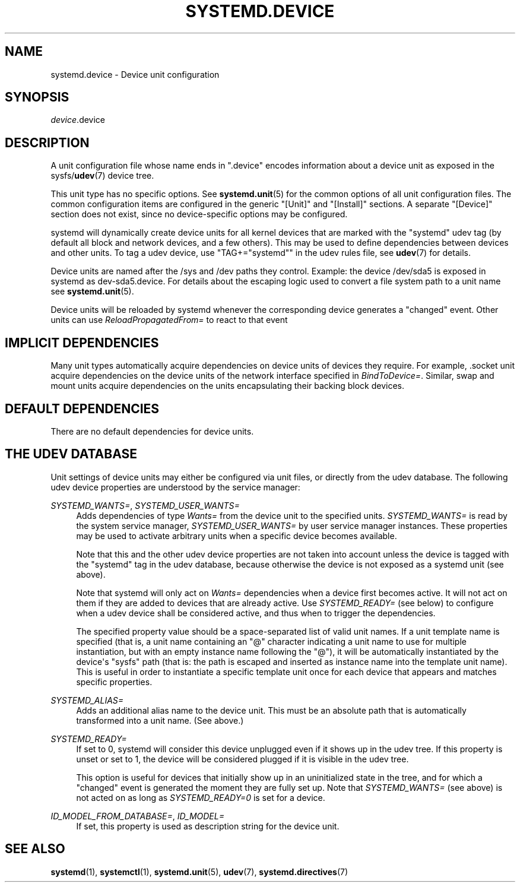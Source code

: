 '\" t
.TH "SYSTEMD\&.DEVICE" "5" "" "systemd 238" "systemd.device"
.\" -----------------------------------------------------------------
.\" * Define some portability stuff
.\" -----------------------------------------------------------------
.\" ~~~~~~~~~~~~~~~~~~~~~~~~~~~~~~~~~~~~~~~~~~~~~~~~~~~~~~~~~~~~~~~~~
.\" http://bugs.debian.org/507673
.\" http://lists.gnu.org/archive/html/groff/2009-02/msg00013.html
.\" ~~~~~~~~~~~~~~~~~~~~~~~~~~~~~~~~~~~~~~~~~~~~~~~~~~~~~~~~~~~~~~~~~
.ie \n(.g .ds Aq \(aq
.el       .ds Aq '
.\" -----------------------------------------------------------------
.\" * set default formatting
.\" -----------------------------------------------------------------
.\" disable hyphenation
.nh
.\" disable justification (adjust text to left margin only)
.ad l
.\" -----------------------------------------------------------------
.\" * MAIN CONTENT STARTS HERE *
.\" -----------------------------------------------------------------
.SH "NAME"
systemd.device \- Device unit configuration
.SH "SYNOPSIS"
.PP
\fIdevice\fR\&.device
.SH "DESCRIPTION"
.PP
A unit configuration file whose name ends in
"\&.device"
encodes information about a device unit as exposed in the sysfs/\fBudev\fR(7)
device tree\&.
.PP
This unit type has no specific options\&. See
\fBsystemd.unit\fR(5)
for the common options of all unit configuration files\&. The common configuration items are configured in the generic
"[Unit]"
and
"[Install]"
sections\&. A separate
"[Device]"
section does not exist, since no device\-specific options may be configured\&.
.PP
systemd will dynamically create device units for all kernel devices that are marked with the "systemd" udev tag (by default all block and network devices, and a few others)\&. This may be used to define dependencies between devices and other units\&. To tag a udev device, use
"TAG+="systemd""
in the udev rules file, see
\fBudev\fR(7)
for details\&.
.PP
Device units are named after the
/sys
and
/dev
paths they control\&. Example: the device
/dev/sda5
is exposed in systemd as
dev\-sda5\&.device\&. For details about the escaping logic used to convert a file system path to a unit name see
\fBsystemd.unit\fR(5)\&.
.PP
Device units will be reloaded by systemd whenever the corresponding device generates a
"changed"
event\&. Other units can use
\fIReloadPropagatedFrom=\fR
to react to that event
.SH "IMPLICIT DEPENDENCIES"
.PP
Many unit types automatically acquire dependencies on device units of devices they require\&. For example,
\&.socket
unit acquire dependencies on the device units of the network interface specified in
\fIBindToDevice=\fR\&. Similar, swap and mount units acquire dependencies on the units encapsulating their backing block devices\&.
.SH "DEFAULT DEPENDENCIES"
.PP
There are no default dependencies for device units\&.
.SH "THE UDEV DATABASE"
.PP
Unit settings of device units may either be configured via unit files, or directly from the udev database\&. The following udev device properties are understood by the service manager:
.PP
\fISYSTEMD_WANTS=\fR, \fISYSTEMD_USER_WANTS=\fR
.RS 4
Adds dependencies of type
\fIWants=\fR
from the device unit to the specified units\&.
\fISYSTEMD_WANTS=\fR
is read by the system service manager,
\fISYSTEMD_USER_WANTS=\fR
by user service manager instances\&. These properties may be used to activate arbitrary units when a specific device becomes available\&.
.sp
Note that this and the other udev device properties are not taken into account unless the device is tagged with the
"systemd"
tag in the udev database, because otherwise the device is not exposed as a systemd unit (see above)\&.
.sp
Note that systemd will only act on
\fIWants=\fR
dependencies when a device first becomes active\&. It will not act on them if they are added to devices that are already active\&. Use
\fISYSTEMD_READY=\fR
(see below) to configure when a udev device shall be considered active, and thus when to trigger the dependencies\&.
.sp
The specified property value should be a space\-separated list of valid unit names\&. If a unit template name is specified (that is, a unit name containing an
"@"
character indicating a unit name to use for multiple instantiation, but with an empty instance name following the
"@"), it will be automatically instantiated by the device\*(Aqs
"sysfs"
path (that is: the path is escaped and inserted as instance name into the template unit name)\&. This is useful in order to instantiate a specific template unit once for each device that appears and matches specific properties\&.
.RE
.PP
\fISYSTEMD_ALIAS=\fR
.RS 4
Adds an additional alias name to the device unit\&. This must be an absolute path that is automatically transformed into a unit name\&. (See above\&.)
.RE
.PP
\fISYSTEMD_READY=\fR
.RS 4
If set to 0, systemd will consider this device unplugged even if it shows up in the udev tree\&. If this property is unset or set to 1, the device will be considered plugged if it is visible in the udev tree\&.
.sp
This option is useful for devices that initially show up in an uninitialized state in the tree, and for which a
"changed"
event is generated the moment they are fully set up\&. Note that
\fISYSTEMD_WANTS=\fR
(see above) is not acted on as long as
\fISYSTEMD_READY=0\fR
is set for a device\&.
.RE
.PP
\fIID_MODEL_FROM_DATABASE=\fR, \fIID_MODEL=\fR
.RS 4
If set, this property is used as description string for the device unit\&.
.RE
.SH "SEE ALSO"
.PP
\fBsystemd\fR(1),
\fBsystemctl\fR(1),
\fBsystemd.unit\fR(5),
\fBudev\fR(7),
\fBsystemd.directives\fR(7)
